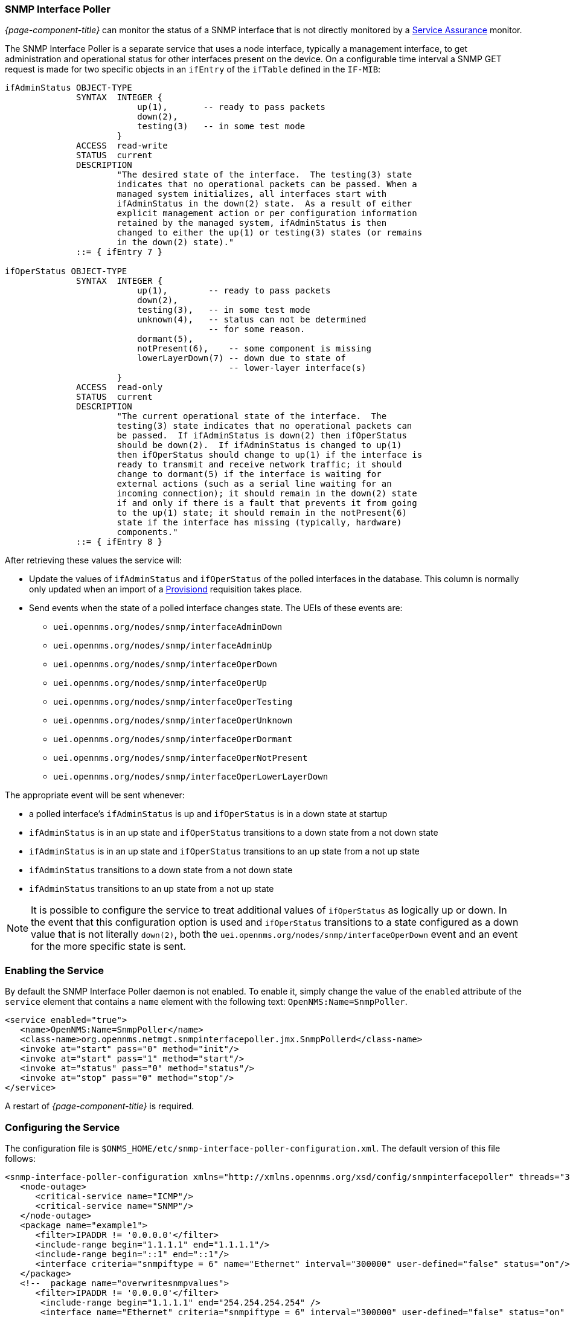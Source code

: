 
// Allow GitHub image rendering
:imagesdir: ../../images

=== SNMP Interface Poller

_{page-component-title}_ can monitor the status of a SNMP interface that is not directly monitored by a <<ga-service-assurance, Service Assurance>> monitor.

The SNMP Interface Poller is a separate service that uses a node interface, typically a management interface, to get administration and operational status for other interfaces present on the device.
On a configurable time interval a SNMP GET request is made for two specific objects in an `ifEntry` of the `ifTable` defined in the `IF-MIB`:

```
ifAdminStatus OBJECT-TYPE
              SYNTAX  INTEGER {
                          up(1),       -- ready to pass packets
                          down(2),
                          testing(3)   -- in some test mode
                      }
              ACCESS  read-write
              STATUS  current
              DESCRIPTION
                      "The desired state of the interface.  The testing(3) state
                      indicates that no operational packets can be passed. When a
                      managed system initializes, all interfaces start with
                      ifAdminStatus in the down(2) state.  As a result of either
                      explicit management action or per configuration information
                      retained by the managed system, ifAdminStatus is then
                      changed to either the up(1) or testing(3) states (or remains
                      in the down(2) state)."
              ::= { ifEntry 7 }

ifOperStatus OBJECT-TYPE
              SYNTAX  INTEGER {
                          up(1),        -- ready to pass packets
                          down(2),
                          testing(3),   -- in some test mode
                          unknown(4),   -- status can not be determined
                                        -- for some reason.
                          dormant(5),
                          notPresent(6),    -- some component is missing
                          lowerLayerDown(7) -- down due to state of
                                            -- lower-layer interface(s)
                      }
              ACCESS  read-only
              STATUS  current
              DESCRIPTION
                      "The current operational state of the interface.  The
                      testing(3) state indicates that no operational packets can
                      be passed.  If ifAdminStatus is down(2) then ifOperStatus
                      should be down(2).  If ifAdminStatus is changed to up(1)
                      then ifOperStatus should change to up(1) if the interface is
                      ready to transmit and receive network traffic; it should
                      change to dormant(5) if the interface is waiting for
                      external actions (such as a serial line waiting for an
                      incoming connection); it should remain in the down(2) state
                      if and only if there is a fault that prevents it from going
                      to the up(1) state; it should remain in the notPresent(6)
                      state if the interface has missing (typically, hardware)
                      components."
              ::= { ifEntry 8 }
```

After retrieving these values the service will:

* Update the values of `ifAdminStatus` and `ifOperStatus` of the polled interfaces in the database.
This column is normally only updated when an import of a <<ga-provisioning, Provisiond>> requisition takes place.
* Send events when the state of a polled interface changes state. The UEIs of these events are:
** `uei.opennms.org/nodes/snmp/interfaceAdminDown`
** `uei.opennms.org/nodes/snmp/interfaceAdminUp`
** `uei.opennms.org/nodes/snmp/interfaceOperDown`
** `uei.opennms.org/nodes/snmp/interfaceOperUp`
** `uei.opennms.org/nodes/snmp/interfaceOperTesting`
** `uei.opennms.org/nodes/snmp/interfaceOperUnknown`
** `uei.opennms.org/nodes/snmp/interfaceOperDormant`
** `uei.opennms.org/nodes/snmp/interfaceOperNotPresent`
** `uei.opennms.org/nodes/snmp/interfaceOperLowerLayerDown`

The appropriate event will be sent whenever:

* a polled interface's `ifAdminStatus` is up and `ifOperStatus` is in a down state at startup
* `ifAdminStatus` is in an up state and `ifOperStatus` transitions to a down state from a not down state
* `ifAdminStatus` is in an up state and `ifOperStatus` transitions to an up state from a not up state
* `ifAdminStatus` transitions to a down state from a not down state
* `ifAdminStatus` transitions to an up state from a not up state

NOTE: It is possible to configure the service to treat additional values of `ifOperStatus` as logically up or down.
In the event that this configuration option is used and `ifOperStatus` transitions to a state configured as a down value that is not literally `down(2)`, both the `uei.opennms.org/nodes/snmp/interfaceOperDown` event and an event for the more specific state is sent.

=== Enabling the Service

By default the SNMP Interface Poller daemon is not enabled.
To enable it, simply change the value of the `enabled` attribute of the `service` element that contains a `name` element with the following text: `OpenNMS:Name=SnmpPoller`.

```
<service enabled="true">
   <name>OpenNMS:Name=SnmpPoller</name>
   <class-name>org.opennms.netmgt.snmpinterfacepoller.jmx.SnmpPollerd</class-name>
   <invoke at="start" pass="0" method="init"/>
   <invoke at="start" pass="1" method="start"/>
   <invoke at="status" pass="0" method="status"/>
   <invoke at="stop" pass="0" method="stop"/>
</service>
```

A restart of _{page-component-title}_ is required.

### Configuring the Service

The configuration file is `$ONMS_HOME/etc/snmp-interface-poller-configuration.xml`.
The default version of this file follows:

```
<snmp-interface-poller-configuration xmlns="http://xmlns.opennms.org/xsd/config/snmpinterfacepoller" threads="30" service="SNMP"  up-values="1" down-values="2">
   <node-outage>
      <critical-service name="ICMP"/>
      <critical-service name="SNMP"/>
   </node-outage>
   <package name="example1">
      <filter>IPADDR != '0.0.0.0'</filter>
      <include-range begin="1.1.1.1" end="1.1.1.1"/>
      <include-range begin="::1" end="::1"/>
      <interface criteria="snmpiftype = 6" name="Ethernet" interval="300000" user-defined="false" status="on"/>
   </package>
   <!--  package name="overwritesnmpvalues">
      <filter>IPADDR != '0.0.0.0'</filter>
       <include-range begin="1.1.1.1" end="254.254.254.254" />
       <interface name="Ethernet" criteria="snmpiftype = 6" interval="300000" user-defined="false" status="on" port="161" timeout="1000" retry="1" max-vars-per-pdu="10" />
   </package-->
</snmp-interface-poller-configuration>
```

Explanation of the configuration options available:

snmp-interface-poller-configuration::
Top-level element for the snmp-interface-poller-configuration.xml configuration file.
Several global configuration attributes are available:
* _interval_: The default polling interval in milliseconds.
* _threads_: The maximum number of threads used for snmp polling.
* _service_: The SNMP service string; almost always "SNMP".
* _useCriteriaFilters_: Flag which indicates if interfaces that do not match the criteria attribute of an interface element in an otherwise matching package should be polled with default settings or not.
When "false" such an interface will be polled with default settings; when "true" that interface will not be polled.
* _up-values_: A comma separated list of valid integer values (1-7) to treat as equivalent to `up(1)` when sending status change events for an interface.
Defaults to "1".
* _down-values_: A comma separated list of valid integer values (1-7) to treat as equivalent to `down(2)` when sending status change events for an interface.
Defaults to "2".

node-outage::
Polling will not be attempted if any of the critical service(s) contained in this element are unavailable on a node interface.

critical-service::
The `name` attribute of this element indicates the name of a service that, when unavailable, will prevent the attempted polling of SNMP interfaces on a node interface.

package::
Similar to <<ga-service-assurance, Service Assurance>> and <<ga-performance-mgmt, Performance Management>> packages, this service uses package elements to allow different settings to be used for different types of devices.
Has a single attribute, `name`, which is mandatory.

filter::
Mandatory.
Behaves just like `filter` elements in pollerd <<ga-pollerd-packages, packages>>.

specific:: Behaves just like `specific` elements in pollerd <<ga-pollerd-packages, packages>>.

include-range:: Behaves just like `include-range` elements in pollerd <<ga-pollerd-packages, packages>>.

exclude-range:: Behaves just like `exclude-range` elements in pollerd <<ga-pollerd-packages, packages>>.

include-url:: Behaves just like `include-url` in other pollerd <<ga-pollerd-packages, packages>>.

NOTE: The `filter`, `specific`, `include-range`, `exclude-range`, and `include-url` elements apply to the node and interface on which the SNMP interface data resides, not the SNMP interfaces themselves.

interface:: Controls how, when, and (sometimes) which specific kinds of SNMP interfaces will be polled for status from management interfaces that match the package rules. Attributes include:
* _name_: A name for this interface element.
It is generally advisable to make the name representative of the criteria filter of the interface. Required.
* _criteria_: Criteria added to the SQL query performed on the SNMP interfaces available for polling on an interface node.
Can have more than one.
Allows you to specify different settings for different types of interfaces.
As noted above, if `useCriteriaFilters` is `true` on the top level element, any interface that does not match the criteria filter on one of the interface elements will not be polled.
* _interval_: The polling interval for interfaces matching this element's criteria in milliseconds.
Overrides the global setting in the top level element for interfaces that match this element's criteria filter.
* _user-defined_: An unused boolean value that is reserved for use in the UI, should one ever exist for this service.
Defaults to `false`.
* _status_: When `off` polling will not be performed for SNMP interfaces that meet the criteria filter of this element.
Defaults to `on`.
* _port_: If set, overrides UDP port 161 as the port where SNMP GET/GETNEXT/GETBULK requests are sent.
Valid values are between 1 and 65535.
* _retry_: Number of retry attempts made when attempting to retrieve `ifAdminStatus` and `ifOperStatus` values from the management interface for SNMP interfaces that match this element's criteria filter.
* _timeout_: Timeout in milliseconds to wait for a response to SNMP GET/GETNEXT/GETBULK requests sent to the node interface.
* _max-vars-per-pdu_: Number of variables to send per SNMP request.
Default is "10".
* _up-values_: Values of `ifAdminStatus` and `ifOperStatus` to treat as up values.
Expects a comma separated list of integer values between 1 and 7.
Example: "1,5".
Defaults to "1".
* _down-values_: Values of `ifAdminStatus` and `ifOperStatus` to treat as down values.
Expects a comma separated list of integer values between 1 and 7.
Example: "2,3,4,6,7".
Defaults to "2".

### Using the Service

Besides enabling the service and configuring packages and interfaces to match your use case, a policy that enables polling must be added to the foreign source definition of the import requisitions of the devices on which you'd like to use this feature.

Use the `ENABLE_POLLING` and `DISABLE_POLLING` actions of the "Matching SNMP Interface Policy" to manage which SNMP interfaces are polled by this service along with the appropriate `matchBehavior` and parameters for your use case.

As an example, you could create a policy named _pollVoIPDialPeers_ that marks interfaces with `ifType 104` to be polled.
Set the `action` to `ENABLE_POLLING` and `matchBehavior` to `ALL_PARAMETERS`.
Add parameter `ifType` with `104` for the value.
Once you synchronize the requisition, SNMP interface polling will begin for all SNMP interfaces with `ifType 104` found on node interfaces matching the filter of a package in the SNMP interface poller config file.

As explained in the prior sections, exactly how and when the polling is performed is controlled by the settings on the `interface` element the SNMP interface matches in that package.
If a SNMP interface does not match the criteria of any `interface` element in a package, default settings are used, unless `useCriteriaFilters` is set to true in the top level element, in which case no polling is performed.
